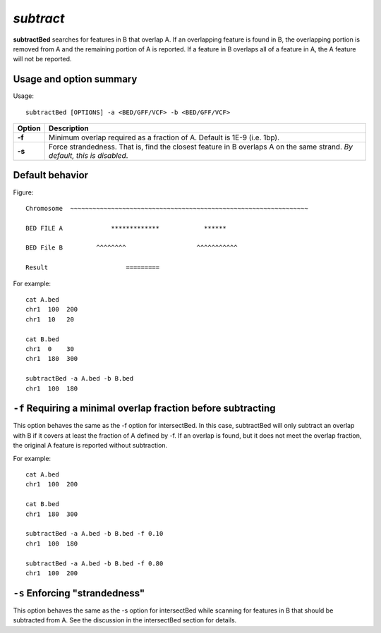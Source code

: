 ###############
*subtract*
###############
**subtractBed** searches for features in B that overlap A. If an overlapping feature is found in B, the
overlapping portion is removed from A and the remaining portion of A is reported. If a feature in B
overlaps all of a feature in A, the A feature will not be reported.


==========================================================================
Usage and option summary
==========================================================================
Usage:
::
  subtractBed [OPTIONS] -a <BED/GFF/VCF> -b <BED/GFF/VCF>
  
===========================      ===============================================================================================================================================================================================================
Option                           Description
===========================      ===============================================================================================================================================================================================================
**-f**				             Minimum overlap required as a fraction of A. Default is 1E-9 (i.e. 1bp).
**-s**					         Force strandedness. That is, find the closest feature in B overlaps A on the same strand.  *By default, this is disabled*.
===========================      ===============================================================================================================================================================================================================



==========================================================================
Default behavior
========================================================================== 
Figure:
::
  Chromosome  ~~~~~~~~~~~~~~~~~~~~~~~~~~~~~~~~~~~~~~~~~~~~~~~~~~~~~~~~~~~~~~~~
  
  BED FILE A             *************            ******
  
  BED File B         ^^^^^^^^                   ^^^^^^^^^^^
  
  Result                     =========
  
For example:
::
  cat A.bed
  chr1  100  200
  chr1  10   20

  cat B.bed
  chr1  0    30
  chr1  180  300

  subtractBed -a A.bed -b B.bed
  chr1  100  180
  
  
  
  
  

==========================================================================
``-f`` Requiring a minimal overlap fraction before subtracting
==========================================================================
This option behaves the same as the -f option for intersectBed. In this case, subtractBed will only
subtract an overlap with B if it covers at least the fraction of A defined by -f. If an overlap is found,
but it does not meet the overlap fraction, the original A feature is reported without subtraction.

For example:
::
  cat A.bed
  chr1  100  200

  cat B.bed
  chr1  180  300

  subtractBed -a A.bed -b B.bed -f 0.10
  chr1  100  180

  subtractBed -a A.bed -b B.bed -f 0.80
  chr1  100  200




==========================================================================
``-s`` Enforcing "strandedness" 
==========================================================================
This option behaves the same as the -s option for intersectBed while scanning for features in B that
should be subtracted from A. See the discussion in the intersectBed section for details.




